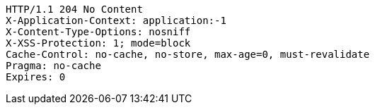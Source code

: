 [source,http,options="nowrap",subs="attributes"]
----
HTTP/1.1 204 No Content
X-Application-Context: application:-1
X-Content-Type-Options: nosniff
X-XSS-Protection: 1; mode=block
Cache-Control: no-cache, no-store, max-age=0, must-revalidate
Pragma: no-cache
Expires: 0

----